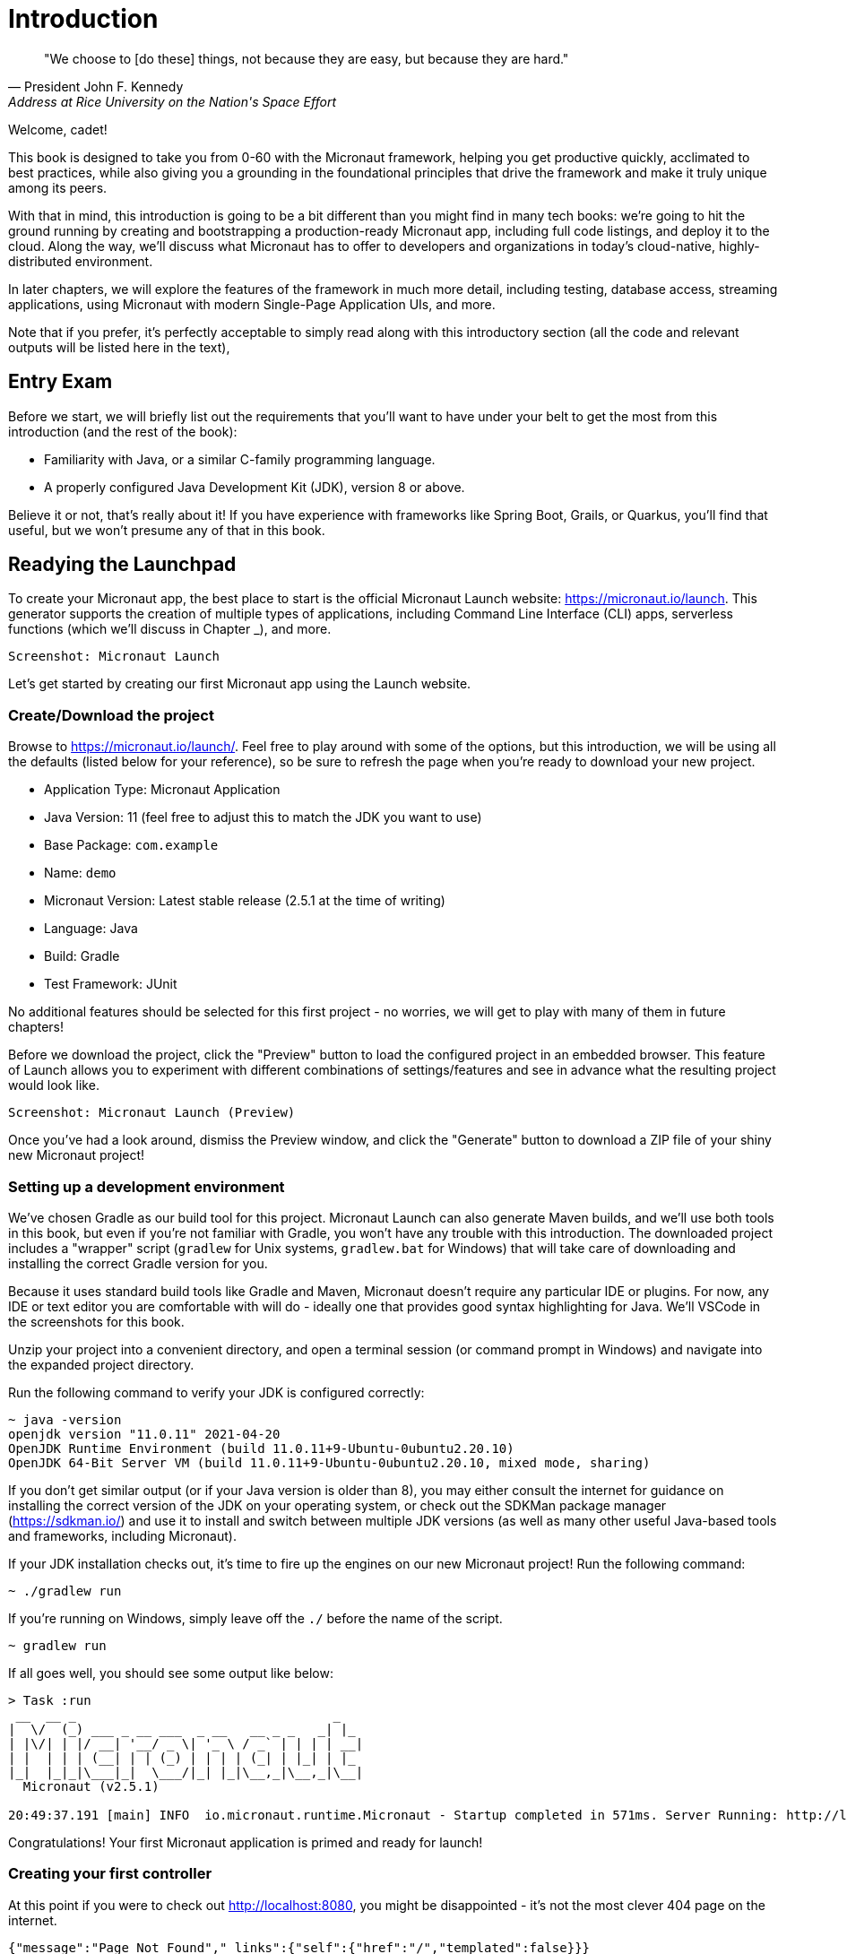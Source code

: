 = Introduction

[quote,  President John F. Kennedy,  Address at Rice University on the Nation's Space Effort, 1962]
"We choose to [do these] things, not because they are easy, but because they are hard."

Welcome, cadet!

This book is designed to take you from 0-60 with the Micronaut framework, helping you get productive quickly, acclimated to best practices, while also giving you a grounding in the foundational principles that drive the framework and make it truly unique among its peers.

With that in mind, this introduction is going to be a bit different than you might find in many tech books: we're going to hit the ground running by creating and bootstrapping a production-ready Micronaut app, including full code listings, and deploy it to the cloud. Along the way, we'll discuss what Micronaut has to offer to developers and organizations in today's cloud-native, highly-distributed environment.

In later chapters, we will explore the features of the framework in much more detail, including testing, database access, streaming applications, using Micronaut with modern Single-Page Application UIs, and more.

Note that if you prefer, it's perfectly acceptable to simply read along with this introductory section (all the code and relevant outputs will be listed here in the text),

== Entry Exam

Before we start, we will briefly list out the requirements that you'll want to have under your belt to get the most from this introduction (and the rest of the book):

- Familiarity with Java, or a similar C-family programming language.
- A properly configured Java Development Kit (JDK), version 8 or above.

Believe it or not, that's really about it! If you have experience with frameworks like Spring Boot, Grails, or Quarkus, you'll find that useful, but we won't presume any of that in this book.

== Readying the Launchpad

To create your Micronaut app, the best place to start is the official Micronaut Launch website: https://micronaut.io/launch/[https://micronaut.io/launch]. This generator supports the creation of multiple types of applications, including Command Line Interface (CLI) apps, serverless functions (which we'll discuss in Chapter _), and more.

[source]
----
Screenshot: Micronaut Launch
----

Let's get started by creating our first Micronaut app using the Launch website.

=== Create/Download the project

Browse to https://micronaut.io/launch/. Feel free to play around with some of the options, but this introduction, we will be using all the defaults (listed below for your reference), so be sure to refresh the page when you're ready to download your new project.

- Application Type: Micronaut Application
- Java Version: 11 (feel free to adjust this to match the JDK you want to use)
- Base Package: `com.example`
- Name: `demo`
- Micronaut Version: Latest stable release (2.5.1 at the time of writing)
- Language: Java
- Build: Gradle
- Test Framework: JUnit

No additional features should be selected for this first project - no worries, we will get to play with many of them in future chapters!

Before we download the project, click the "Preview" button to load the configured project in an embedded browser. This feature of Launch allows you to experiment with different combinations of settings/features and see in advance what the resulting project would look like.

[source]
----
Screenshot: Micronaut Launch (Preview)
----

Once you've had a look around, dismiss the Preview window, and click the "Generate" button to download a ZIP file of your shiny new Micronaut project!

=== Setting up a development environment

We've chosen Gradle as our build tool for this project. Micronaut Launch can also generate Maven builds, and we'll use both tools in this book, but even if you're not familiar with Gradle, you won't have any trouble with this introduction. The downloaded project includes a "wrapper" script (`gradlew` for Unix systems, `gradlew.bat` for Windows) that will take care of downloading and installing the correct Gradle version for you.

Because it uses standard build tools like Gradle and Maven, Micronaut doesn't require any particular IDE or plugins. For now, any IDE or text editor you are comfortable with will do - ideally one that provides good syntax highlighting for Java. We'll VSCode in the screenshots for this book.

Unzip your project into a convenient directory, and open a terminal session (or command prompt in Windows) and navigate into the expanded project directory.

Run the following command to verify your JDK is configured correctly:

[source,bash]
----
~ java -version
openjdk version "11.0.11" 2021-04-20
OpenJDK Runtime Environment (build 11.0.11+9-Ubuntu-0ubuntu2.20.10)
OpenJDK 64-Bit Server VM (build 11.0.11+9-Ubuntu-0ubuntu2.20.10, mixed mode, sharing)
----

If you don't get similar output (or if your Java version is older than 8), you may either consult the internet for guidance on installing the correct version of the JDK on your operating system, or check out the SDKMan package manager (https://sdkman.io/) and use it to install and switch between multiple JDK versions (as well as many other useful Java-based tools and frameworks, including Micronaut).

If your JDK installation checks out, it's time to fire up the engines on our new Micronaut project! Run the following command:

[source,bash]
----
~ ./gradlew run
----

If you're running on Windows, simply leave off the `./` before the name of the script.

[source,bash]
----
~ gradlew run
----

If all goes well, you should see some output like below:

[source,bash]
----
> Task :run
 __  __ _                                  _
|  \/  (_) ___ _ __ ___  _ __   __ _ _   _| |_
| |\/| | |/ __| '__/ _ \| '_ \ / _` | | | | __|
| |  | | | (__| | | (_) | | | | (_| | |_| | |_
|_|  |_|_|\___|_|  \___/|_| |_|\__,_|\__,_|\__|
  Micronaut (v2.5.1)

20:49:37.191 [main] INFO  io.micronaut.runtime.Micronaut - Startup completed in 571ms. Server Running: http://localhost:8080
----

Congratulations! Your first Micronaut application is primed and ready for launch!

=== Creating your first controller

At this point if you were to check out http://localhost:8080, you might be disappointed - it's not the most clever 404 page on the internet.

[source]
----
{"message":"Page Not Found","_links":{"self":{"href":"/","templated":false}}}
----

Let's fix this by writing some code to return an obligatory greeting when we hit this URL.

From within the expanded project directory, change to the subdirectory `src/main/java/com/example`, and create a new file named `HomeController.java`. If you're using an IDE, you can use the IDE's project browser to navigate to this directory and create the file.

Add the following code to this new file.

[source,java]
----
package com.example;

import io.micronaut.http.*;

@Controller
public class HomeController {

    @Get(produces = MediaType.TEXT_PLAIN)
    public String hello() {
        return "Hello World!";
    }
}
----

Depending on your familiarity with Java and MVC frameworks like Spring and Grails, this code might be extremely intuitive, or not. We'll dive deeply into controllers in Micronaut and the HTTP server capabilities of the framework later, but for now it's sufficient to understand that a controller is a piece of code that handles HTTP requests (like from our web browser).  One kind of HTTP request is the "GET" request (which is what happens when we load a URL in our browser), and in this code we are telling Micronaut to return a plain text string to "GET" requests to our application.


